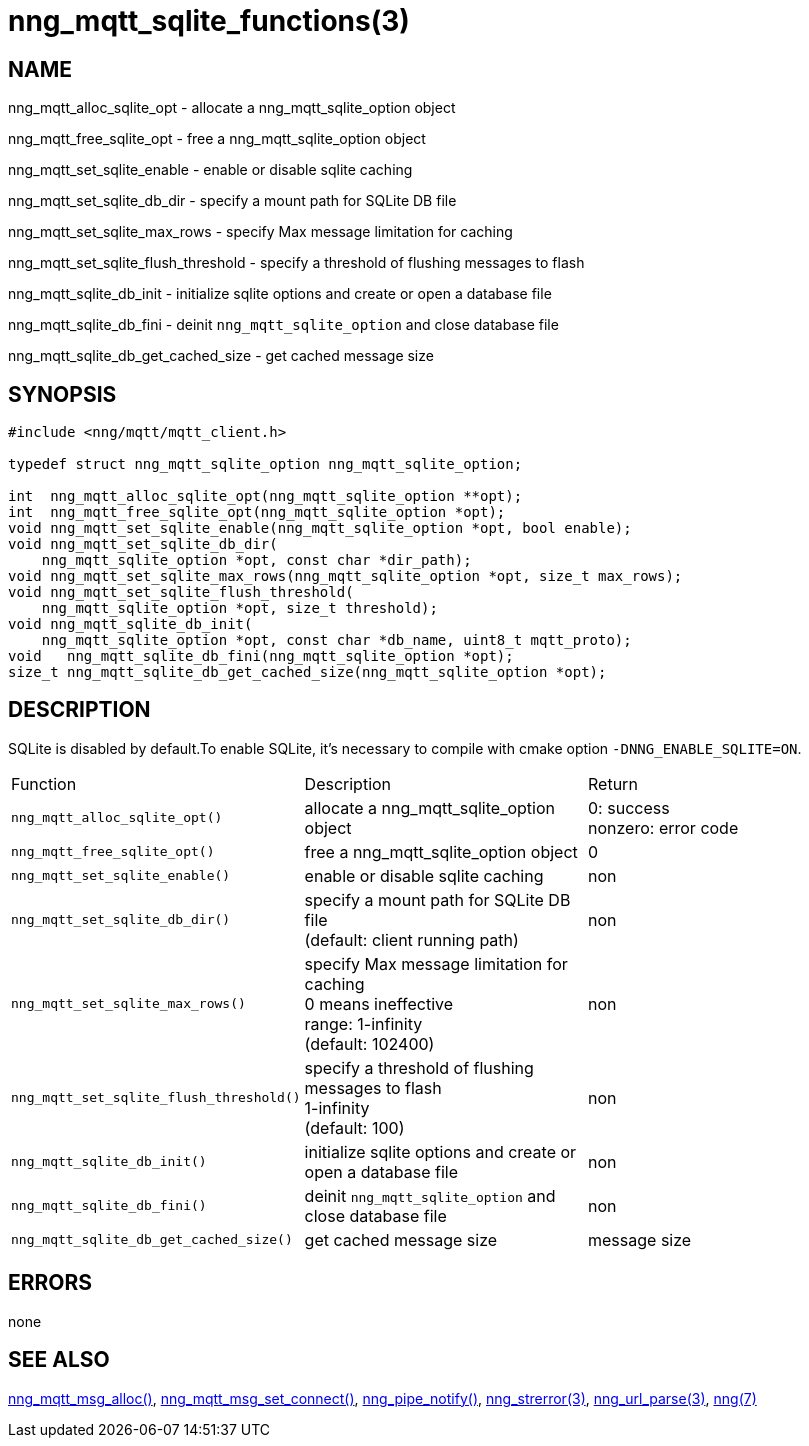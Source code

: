 = nng_mqtt_sqlite_functions(3)
//
// Copyright 2018 Staysail Systems, Inc. <info@staysail.tech>
// Copyright 2018 Capitar IT Group BV <info@capitar.com>
//
// This document is supplied under the terms of the MIT License, a
// copy of which should be located in the distribution where this
// file was obtained (LICENSE.txt).  A copy of the license may also be
// found online at https://opensource.org/licenses/MIT.
//

== NAME

nng_mqtt_alloc_sqlite_opt - allocate a nng_mqtt_sqlite_option object

nng_mqtt_free_sqlite_opt - free a nng_mqtt_sqlite_option object 

nng_mqtt_set_sqlite_enable - enable or disable sqlite caching   

nng_mqtt_set_sqlite_db_dir - specify a mount path for SQLite DB file

nng_mqtt_set_sqlite_max_rows - specify Max message limitation for caching

nng_mqtt_set_sqlite_flush_threshold - specify a threshold of flushing messages to flash

nng_mqtt_sqlite_db_init - initialize sqlite options and create or open a database file

nng_mqtt_sqlite_db_fini - deinit `nng_mqtt_sqlite_option` and close database file

nng_mqtt_sqlite_db_get_cached_size - get cached message size

== SYNOPSIS

[source, c]
----
#include <nng/mqtt/mqtt_client.h>

typedef struct nng_mqtt_sqlite_option nng_mqtt_sqlite_option;

int  nng_mqtt_alloc_sqlite_opt(nng_mqtt_sqlite_option **opt);
int  nng_mqtt_free_sqlite_opt(nng_mqtt_sqlite_option *opt);
void nng_mqtt_set_sqlite_enable(nng_mqtt_sqlite_option *opt, bool enable);
void nng_mqtt_set_sqlite_db_dir(
    nng_mqtt_sqlite_option *opt, const char *dir_path);
void nng_mqtt_set_sqlite_max_rows(nng_mqtt_sqlite_option *opt, size_t max_rows);
void nng_mqtt_set_sqlite_flush_threshold(
    nng_mqtt_sqlite_option *opt, size_t threshold);
void nng_mqtt_sqlite_db_init(
    nng_mqtt_sqlite_option *opt, const char *db_name, uint8_t mqtt_proto);
void   nng_mqtt_sqlite_db_fini(nng_mqtt_sqlite_option *opt);
size_t nng_mqtt_sqlite_db_get_cached_size(nng_mqtt_sqlite_option *opt);


----

== DESCRIPTION

SQLite is disabled by default.To enable SQLite, it's necessary to compile with cmake option `-DNNG_ENABLE_SQLITE=ON`.


|===
|Function                           | Description                               | Return 
|`nng_mqtt_alloc_sqlite_opt()`      | allocate a nng_mqtt_sqlite_option object  | 0: success  +
nonzero: error code 
|`nng_mqtt_free_sqlite_opt()`       | free a nng_mqtt_sqlite_option object      | 0
|`nng_mqtt_set_sqlite_enable()`     | enable or disable sqlite caching          | non
|`nng_mqtt_set_sqlite_db_dir()`     | specify a mount path for SQLite DB file  +
(default: client running path)  | non
|`nng_mqtt_set_sqlite_max_rows()`   | specify Max message limitation for caching +
0 means ineffective +
range: 1-infinity +
(default: 102400) | non
|`nng_mqtt_set_sqlite_flush_threshold()` |specify a threshold of flushing messages to flash +
1-infinity +
(default: 100)
 | non
|`nng_mqtt_sqlite_db_init()`            | initialize sqlite options and create or open a database file | non
|`nng_mqtt_sqlite_db_fini()`            | deinit `nng_mqtt_sqlite_option` and close database file | non
|`nng_mqtt_sqlite_db_get_cached_size()` | get cached message size | message size 
|===

== ERRORS

none

== SEE ALSO

[.text-left]
xref:nng_mqtt_msg_alloc.3.adoc[nng_mqtt_msg_alloc()],
xref:nng_mqtt_msg_set_connect.3.adoc[nng_mqtt_msg_set_connect()],
xref:xref:nng_pipe_notify.3.adoc[nng_pipe_notify()],
xref:nng_strerror.3.adoc[nng_strerror(3)],
xref:nng_url_parse.3.adoc[nng_url_parse(3)],
xref:nng.7.adoc[nng(7)]
